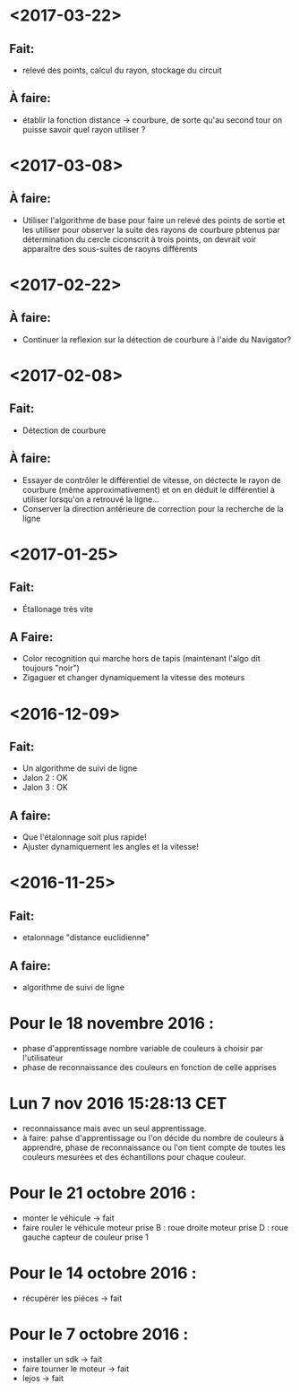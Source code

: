 * <2017-03-22>
** Fait:
   - relevé des points, calcul du rayon, stockage du circuit
** À faire:
   - établir la fonction distance -> courbure, de sorte qu'au second tour on puisse savoir quel rayon utiliser ?
* <2017-03-08>
** À faire:
   - Utiliser l'algorithme de base pour faire un relevé des points de sortie et les utiliser pour observer la suite des rayons de courbure pbtenus par détermination du cercle ciconscrit à trois points, on devrait voir apparaître des sous-suites de raoyns différents
* <2017-02-22>
** À faire:
   - Continuer la reflexion sur la détection de courbure à l'aide du Navigator?
* <2017-02-08>
** Fait:
   - Détection de courbure
** À faire:
   - Essayer de contrôler le différentiel de vitesse, on déctecte le rayon de courbure (même approximativement) et on en déduit le différentiel à utiliser lorsqu'on a retrouvé la ligne...
   - Conserver la direction antérieure de correction pour la recherche de la ligne
* <2017-01-25>
** Fait:
    - Étallonage très vite
** A Faire:
    - Color recognition qui marche hors de tapis (maintenant l'algo dit toujours "noir")
    - Zigaguer et changer dynamiquement la vitesse des moteurs
* <2016-12-09>
** Fait:
  - Un algorithme de suivi de ligne
  - Jalon 2 : OK
  - Jalon 3 : OK

** A faire:
   - Que l'étalonnage soit plus rapide!
   - Ajuster dynamiquement les angles et la vitesse!
* <2016-11-25>
** Fait:
   - etalonnage "distance euclidienne"
** A faire:
   - algorithme de suivi de ligne

* Pour le 18 novembre 2016 :
- phase d'apprentissage nombre variable de couleurs à choisir par l'utilisateur
- phase de reconnaissance des couleurs en fonction de celle apprises

* Lun  7 nov 2016 15:28:13 CET
- reconnaissance mais avec un seul apprentissage.
- à faire: pahse d'apprentissage ou l'on décide du nombre de couleurs à apprendre, phase de reconnaissance ou l'on tient compte de toutes les couleurs mesurées et des échantillons pour chaque couleur.

* Pour le 21 octobre 2016 : 
- monter le véhicule -> fait
- faire rouler le véhicule
	moteur prise B : roue droite
	moteur prise D : roue gauche
	capteur de couleur prise 1

* Pour le 14 octobre 2016 :
- récupérer les piéces -> fait

* Pour le 7 octobre 2016 : 
- installer un sdk -> fait 
- faire tourner le moteur -> fait
- lejos -> fait
